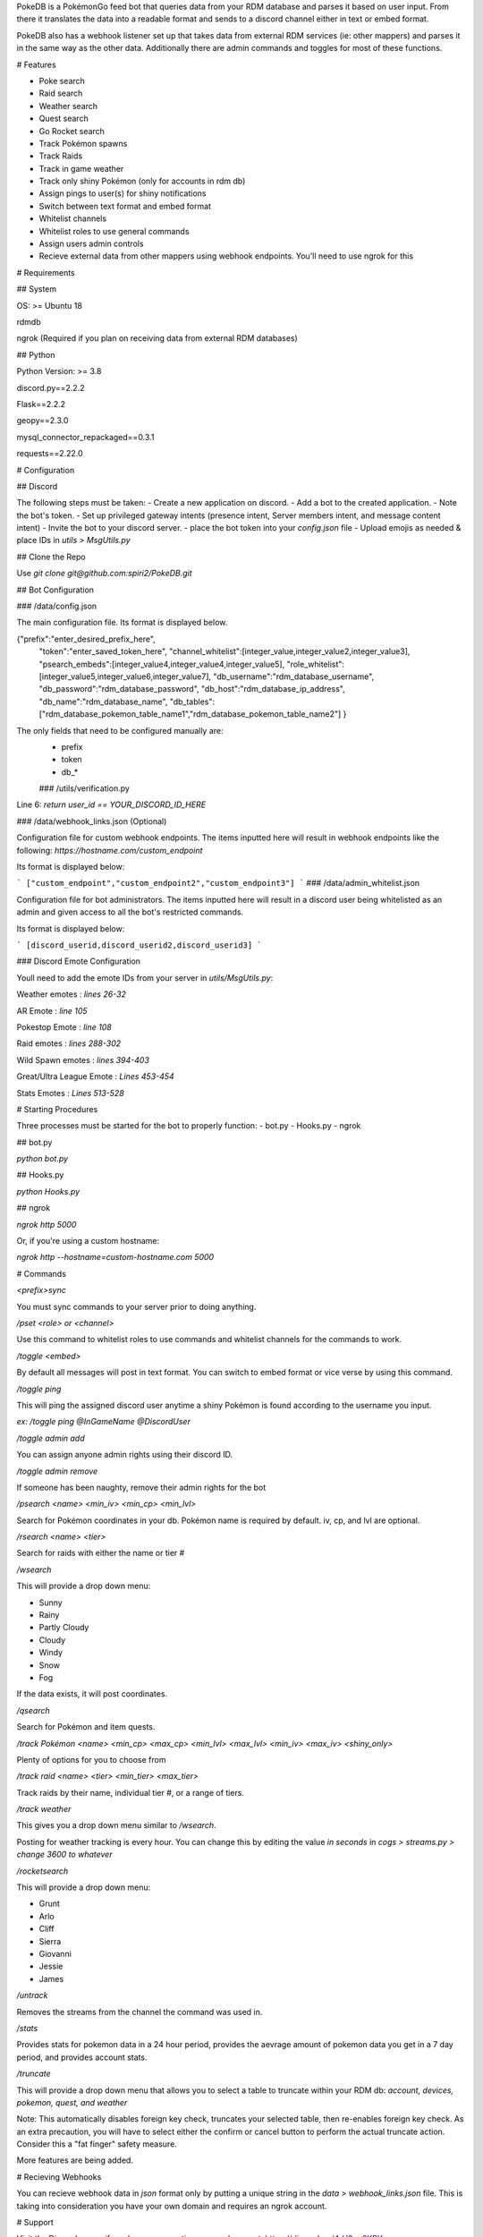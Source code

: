 PokeDB is a PokémonGo feed bot that queries data from your RDM database and parses it based on user input. From there it translates the data into a readable format and sends to a discord channel either in text or embed format.

PokeDB also has a webhook listener set up that takes data from external RDM services (ie: other mappers) and parses it in the same way as the other data. Additionally there are admin commands and toggles for most of these functions.

# Features

• Poke search

• Raid search

• Weather search

• Quest search

• Go Rocket search

• Track Pokémon spawns

• Track Raids

• Track in game weather

• Track only shiny Pokémon (only for accounts in rdm db)

• Assign pings to user(s) for shiny notifications 

• Switch between text format and embed format

• Whitelist channels

• Whitelist roles to use general commands

• Assign users admin controls

• Recieve external data from other mappers using webhook endpoints. You'll need to use ngrok for this 

# Requirements

## System

OS: >= Ubuntu 18

rdmdb

ngrok (Required if you plan on receiving data from external RDM databases)

## Python

Python Version: >= 3.8

discord.py==2.2.2

Flask==2.2.2

geopy==2.3.0

mysql_connector_repackaged==0.3.1

requests==2.22.0

# Configuration 

## Discord

The following steps must be taken:
- Create a new application on discord.
- Add a bot to the created application.
- Note the bot's token.
- Set up privileged gateway intents (presence intent, Server members intent, and message content intent)
- Invite the bot to your discord server.
- place the bot token into your `config.json` file
- Upload emojis as needed & place IDs in `utils > MsgUtils.py`

## Clone the Repo

Use `git clone git@github.com:spiri2/PokeDB.git`

## Bot Configuration

### /data/config.json

The main configuration file. Its format is displayed below. 

{"prefix":"enter_desired_prefix_here",
    "token":"enter_saved_token_here",
    "channel_whitelist":[integer_value,integer_value2,integer_value3],
    "psearch_embeds":[integer_value4,integer_value4,integer_value5],
    "role_whitelist":[integer_value5,integer_value6,integer_value7],
    "db_username":"rdm_database_username",
    "db_password":"rdm_database_password",
    "db_host":"rdm_database_ip_address",
    "db_name":"rdm_database_name",
    "db_tables":["rdm_database_pokemon_table_name1","rdm_database_pokemon_table_name2"] }

The only fields that need to be configured manually are:
 - prefix
 - token
 - db_*
 
 ### /utils/verification.py

Line 6: `return user_id == YOUR_DISCORD_ID_HERE`

### /data/webhook_links.json (Optional)

Configuration file for custom webhook endpoints. The items inputted here will result in webhook endpoints like the following: `https://hostname.com/custom_endpoint`

Its format is displayed below:

```
["custom_endpoint","custom_endpoint2","custom_endpoint3"]
```
### /data/admin_whitelist.json

Configuration file for bot administrators. The items inputted here will result in a discord user being whitelisted as an admin and given access to all the bot's restricted commands.

Its format is displayed below:

```
[discord_userid,discord_userid2,discord_userid3]
```

### Discord Emote Configuration

Youll need to add the emote IDs from your server in `utils/MsgUtils.py`:

Weather emotes : `lines 26-32`

AR Emote : `line 105`

Pokestop Emote : `line 108`

Raid emotes : `lines 288-302`

Wild Spawn emotes : `lines 394-403`

Great/Ultra League Emote : `Lines 453-454`

Stats Emotes : `Lines 513-528`

# Starting Procedures

Three processes must be started for the bot to properly function:
- bot.py
- Hooks.py
- ngrok

## bot.py

`python bot.py`

## Hooks.py

`python Hooks.py`

## ngrok

`ngrok http 5000`

Or, if you're using a custom hostname:

`ngrok http --hostname=custom-hostname.com 5000`

# Commands

`<prefix>sync`

You must sync commands to your server prior to doing anything. 

`/pset <role> or <channel>`

Use this command to whitelist roles to use commands and whitelist channels for the commands to work.

`/toggle <embed>`

By default all messages will post in text format. You can switch to embed format or vice verse by using this command.

`/toggle ping`

This will ping the assigned discord user anytime a shiny Pokémon is found according to the username you input.

`ex: /toggle ping @InGameName @DiscordUser`

`/toggle admin add`

You can assign anyone admin rights using their discord ID.

`/toggle admin remove`

If someone has been naughty, remove their admin rights for the bot

`/psearch <name> <min_iv> <min_cp> <min_lvl>`

Search for Pokémon coordinates in your db. Pokémon name is required by default. iv, cp, and lvl are optional. 

`/rsearch <name> <tier>`

Search for raids with either the name or tier #

`/wsearch` 

This will provide a drop down menu: 

• Sunny

• Rainy

• Partly Cloudy

• Cloudy 

• Windy

• Snow

• Fog

If the data exists, it will post coordinates.

`/qsearch`

Search for Pokémon and item quests.

`/track Pokémon <name> <min_cp> <max_cp> <min_lvl> <max_lvl> <min_iv> <max_iv> <shiny_only>`

Plenty of options for you to choose from

`/track raid <name> <tier> <min_tier> <max_tier>`

Track raids by their name, individual tier #, or a range of tiers.

`/track weather`

This gives you a drop down menu similar to `/wsearch`.

Posting for weather tracking is every hour. You can change this by editing the value `in seconds` in `cogs > streams.py > change 3600 to whatever`

`/rocketsearch` 

This will provide a drop down menu: 

• Grunt

• Arlo

• Cliff

• Sierra 

• Giovanni

• Jessie

• James

`/untrack`

Removes the streams from the channel the command was used in.

`/stats`

Provides stats for pokemon data in a 24 hour period, provides the aevrage amount of pokemon data you get in a 7 day period, and provides account stats.

`/truncate`

This will provide a drop down menu that allows you to select a table to truncate within your RDM db: `account, devices, pokemon, quest, and weather` 

Note: This automatically disables foreign key check, truncates your selected table, then re-enables foreign key check. As an extra precaution, you will have to select either the confirm or cancel button to perform the actual truncate action. Consider this a "fat finger" safety measure.

More features are being added.

# Recieving Webhooks 

You can recieve webhook data in `json` format only by putting a unique string in the `data > webhook_links.json` file. This is taking into consideration you have your own domain and requires an ngrok account. 

# Support 

Visit the Discord server if you have any questions or need support: https://discord.gg/4rU2qu6KBY
